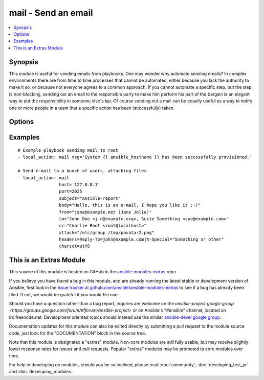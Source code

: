 .. _mail:


mail - Send an email
++++++++++++++++++++

.. contents::
   :local:
   :depth: 1



Synopsis
--------


This module is useful for sending emails from playbooks.
One may wonder why automate sending emails?  In complex environments there are from time to time processes that cannot be automated, either because you lack the authority to make it so, or because not everyone agrees to a common approach.
If you cannot automate a specific step, but the step is non-blocking, sending out an email to the responsible party to make him perform his part of the bargain is an elegant way to put the responsibility in someone else's lap.
Of course sending out a mail can be equally useful as a way to notify one or more people in a team that a specific action has been (successfully) taken.

Options
-------

.. raw:: html

    <table border=1 cellpadding=4>
    <tr>
    <th class="head">parameter</th>
    <th class="head">required</th>
    <th class="head">default</th>
    <th class="head">choices</th>
    <th class="head">comments</th>
    </tr>
            <tr>
    <td>attach</td>
    <td>no</td>
    <td></td>
        <td><ul></ul></td>
        <td>A space-separated list of pathnames of files to attach to the message. Attached files will have their content-type set to <code>application/octet-stream</code>. (added in Ansible 1.0)</td>
    </tr>
            <tr>
    <td>bcc</td>
    <td>no</td>
    <td></td>
        <td><ul></ul></td>
        <td>The email-address(es) the mail is being 'blind' copied to. This is a comma-separated list, which may contain address and phrase portions.</td>
    </tr>
            <tr>
    <td>body</td>
    <td>no</td>
    <td>$subject</td>
        <td><ul></ul></td>
        <td>The body of the email being sent.</td>
    </tr>
            <tr>
    <td>cc</td>
    <td>no</td>
    <td></td>
        <td><ul></ul></td>
        <td>The email-address(es) the mail is being copied to. This is a comma-separated list, which may contain address and phrase portions.</td>
    </tr>
            <tr>
    <td>charset</td>
    <td>no</td>
    <td>us-ascii</td>
        <td><ul></ul></td>
        <td>The character set of email being sent</td>
    </tr>
            <tr>
    <td>from</td>
    <td>no</td>
    <td>root</td>
        <td><ul></ul></td>
        <td>The email-address the mail is sent from. May contain address and phrase.</td>
    </tr>
            <tr>
    <td>headers</td>
    <td>no</td>
    <td></td>
        <td><ul></ul></td>
        <td>A vertical-bar-separated list of headers which should be added to the message. Each individual header is specified as <code>header=value</code> (see example below). (added in Ansible 1.0)</td>
    </tr>
            <tr>
    <td>host</td>
    <td>no</td>
    <td>localhost</td>
        <td><ul></ul></td>
        <td>The mail server</td>
    </tr>
            <tr>
    <td>port</td>
    <td>no</td>
    <td>25</td>
        <td><ul></ul></td>
        <td>The mail server port (added in Ansible 1.0)</td>
    </tr>
            <tr>
    <td>subject</td>
    <td>yes</td>
    <td></td>
        <td><ul></ul></td>
        <td>The subject of the email being sent.</td>
    </tr>
            <tr>
    <td>to</td>
    <td>no</td>
    <td>root</td>
        <td><ul></ul></td>
        <td>The email-address(es) the mail is being sent to. This is a comma-separated list, which may contain address and phrase portions.</td>
    </tr>
        </table>


Examples
--------

.. raw:: html

    <br/>


::

    # Example playbook sending mail to root
    - local_action: mail msg='System {{ ansible_hostname }} has been successfully provisioned.'
    
    # Send e-mail to a bunch of users, attaching files
    - local_action: mail
                    host='127.0.0.1'
                    port=2025
                    subject="Ansible-report"
                    body="Hello, this is an e-mail. I hope you like it ;-)"
                    from="jane@example.net (Jane Jolie)"
                    to="John Doe <j.d@example.org>, Suzie Something <sue@example.com>"
                    cc="Charlie Root <root@localhost>"
                    attach="/etc/group /tmp/pavatar2.png"
                    headers=Reply-To=john@example.com|X-Special="Something or other"
                    charset=utf8



    
This is an Extras Module
------------------------

This source of this module is hosted on GitHub in the `ansible-modules-extras <http://github.com/ansible/ansible-modules-extras>`_ repo.
  
If you believe you have found a bug in this module, and are already running the latest stable or development version of Ansible, first look in the `issue tracker at github.com/ansible/ansible-modules-extras <http://github.com/ansible/ansible-modules-extras>`_ to see if a bug has already been filed.  If not, we would be grateful if you would file one.

Should you have a question rather than a bug report, inquries are welcome on the `ansible-project google group <https://groups.google.com/forum/#!forum/ansible-project>` or on Ansible's "#ansible" channel, located on irc.freenode.net.   Development oriented topics should instead use the similar `ansible-devel google group <https://groups.google.com/forum/#!forum/ansible-project>`_.

Documentation updates for this module can also be edited directly by submitting a pull request to the module source code, just look for the "DOCUMENTATION" block in the source tree.

Note that this module is designated a "extras" module.  Non-core modules are still fully usable, but may receive slightly lower response rates for issues and pull requests.
Popular "extras" modules may be promoted to core modules over time.

    
For help in developing on modules, should you be so inclined, please read :doc:`community`, :doc:`developing_test_pr` and :doc:`developing_modules`.


